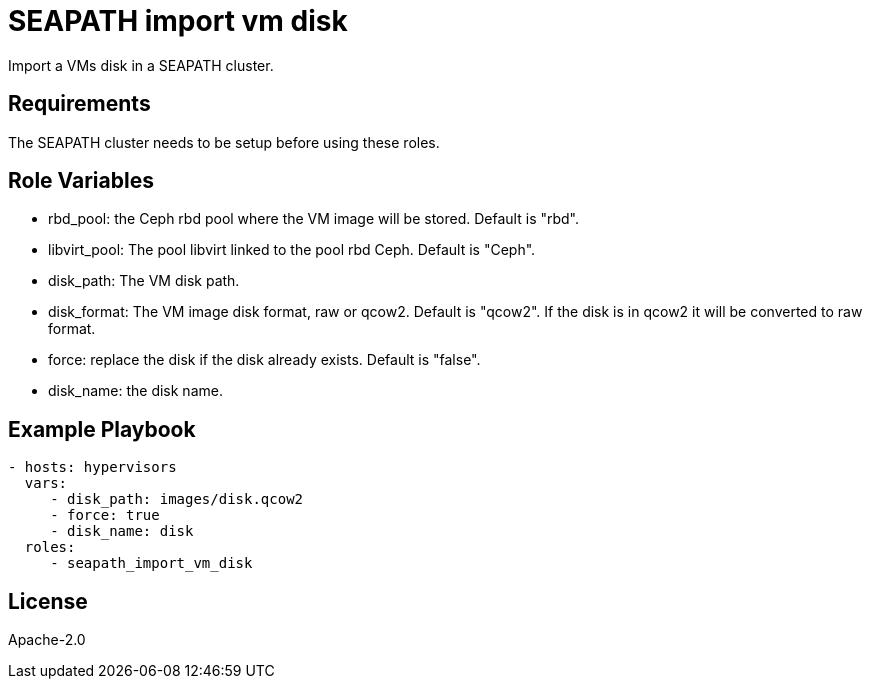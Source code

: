 // Copyright (C) 2020, RTE (http://www.rte-france.com)
// SPDX-License-Identifier: CC-BY-4.0
= SEAPATH import vm disk

Import a VMs disk in a SEAPATH cluster.

== Requirements

The SEAPATH cluster needs to be setup before using these roles.

== Role Variables

* rbd_pool: the Ceph rbd pool where the VM image will be stored. Default is
  "rbd".
* libvirt_pool: The pool libvirt linked to the pool rbd Ceph. Default is "Ceph".
* disk_path: The VM disk path.
* disk_format: The VM image disk format, raw or qcow2. Default is "qcow2". If
  the disk is in qcow2 it will be converted to raw format.
* force: replace the disk if the disk already exists. Default is "false".
* disk_name: the disk name.

== Example Playbook

[source,yaml]
....
- hosts: hypervisors
  vars:
     - disk_path: images/disk.qcow2
     - force: true
     - disk_name: disk
  roles:
     - seapath_import_vm_disk
....

== License

Apache-2.0
